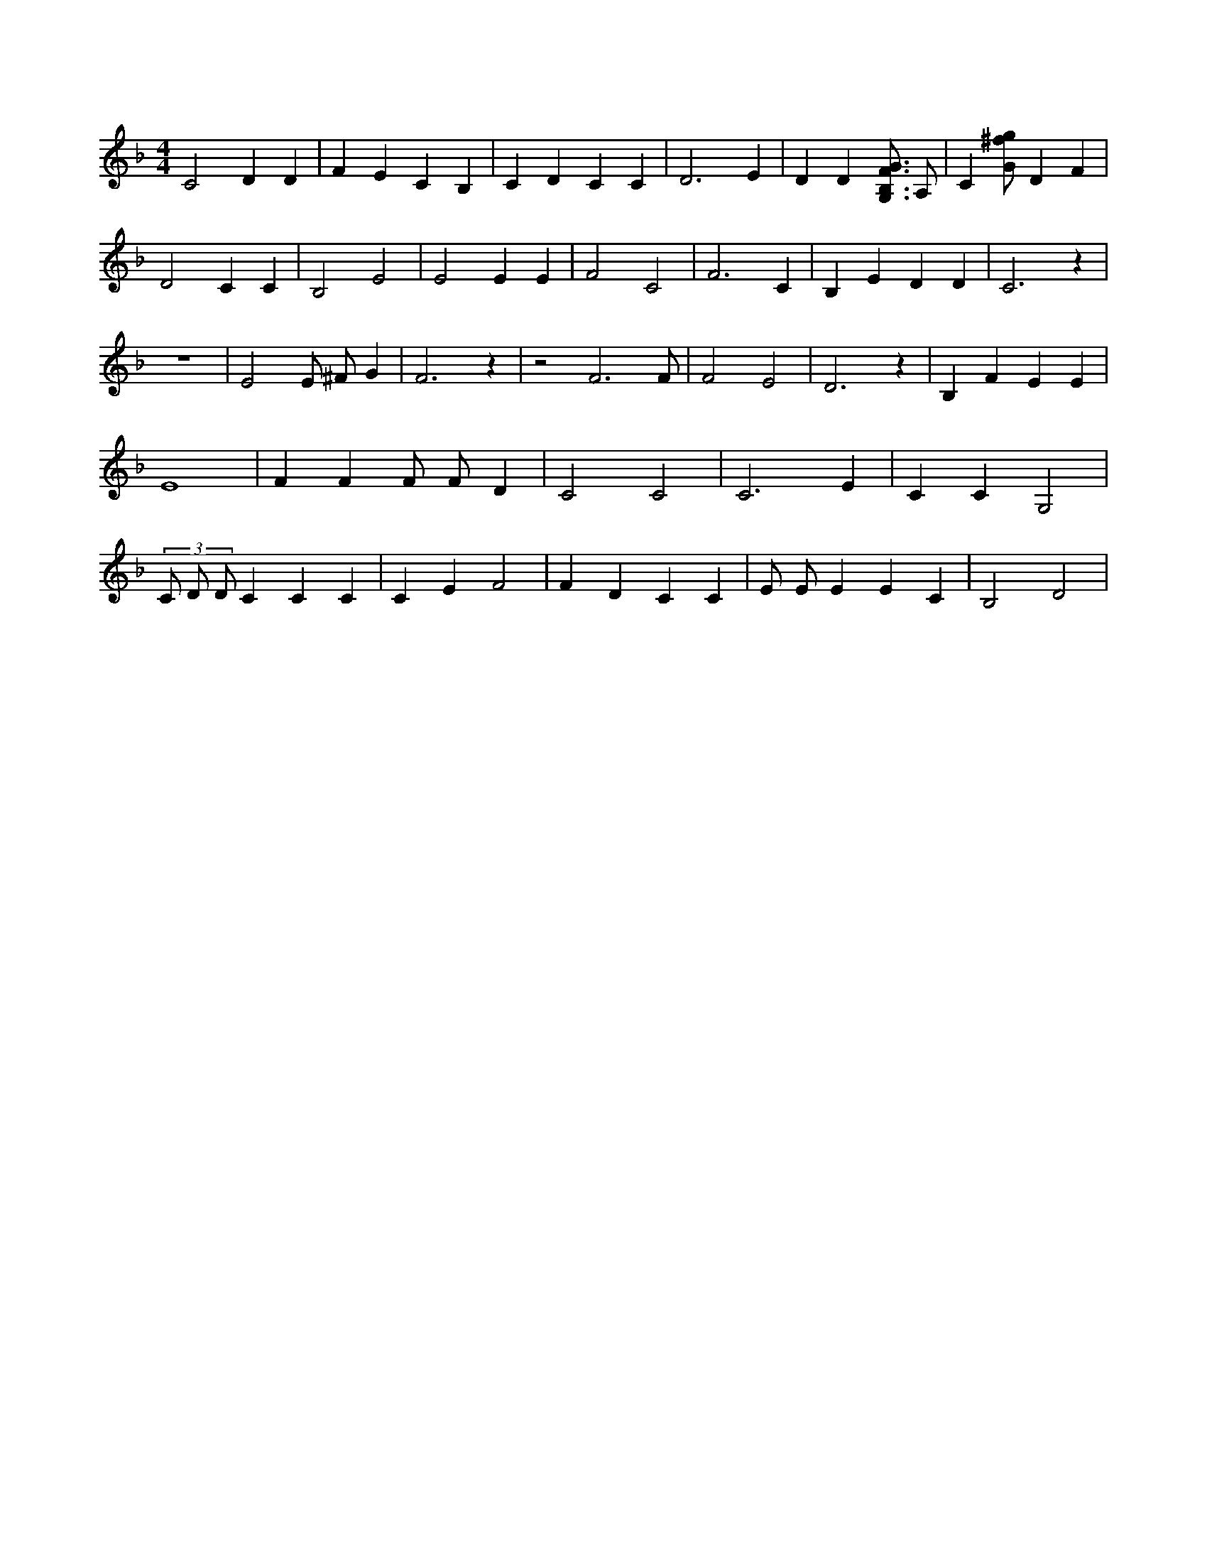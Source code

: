 X:867
L:1/4
M:4/4
K:FMaj
C2 D D | F E C B, | C D C C | D3 E | D D [G,3/4B,3/4F3/4G3/4] A,/2 | C [G/2^f/2g/2] D F | D2 C C | B,2 E2 | E2 E E | F2 C2 | F3 C | B, E D D | C3 z | z4 | E2 E/2 ^F/2 G | F3 z | z2 F3 /2 F/2 | F2 E2 | D3 z | B, F E E | E4 | F F F/2 F/2 D | C2 C2 | C3 E | C C G,2 | (3 C/2 D/2 D/2 C C C | C E F2 | F D C C | E/2 E/2 E E C | B,2 D2 |
